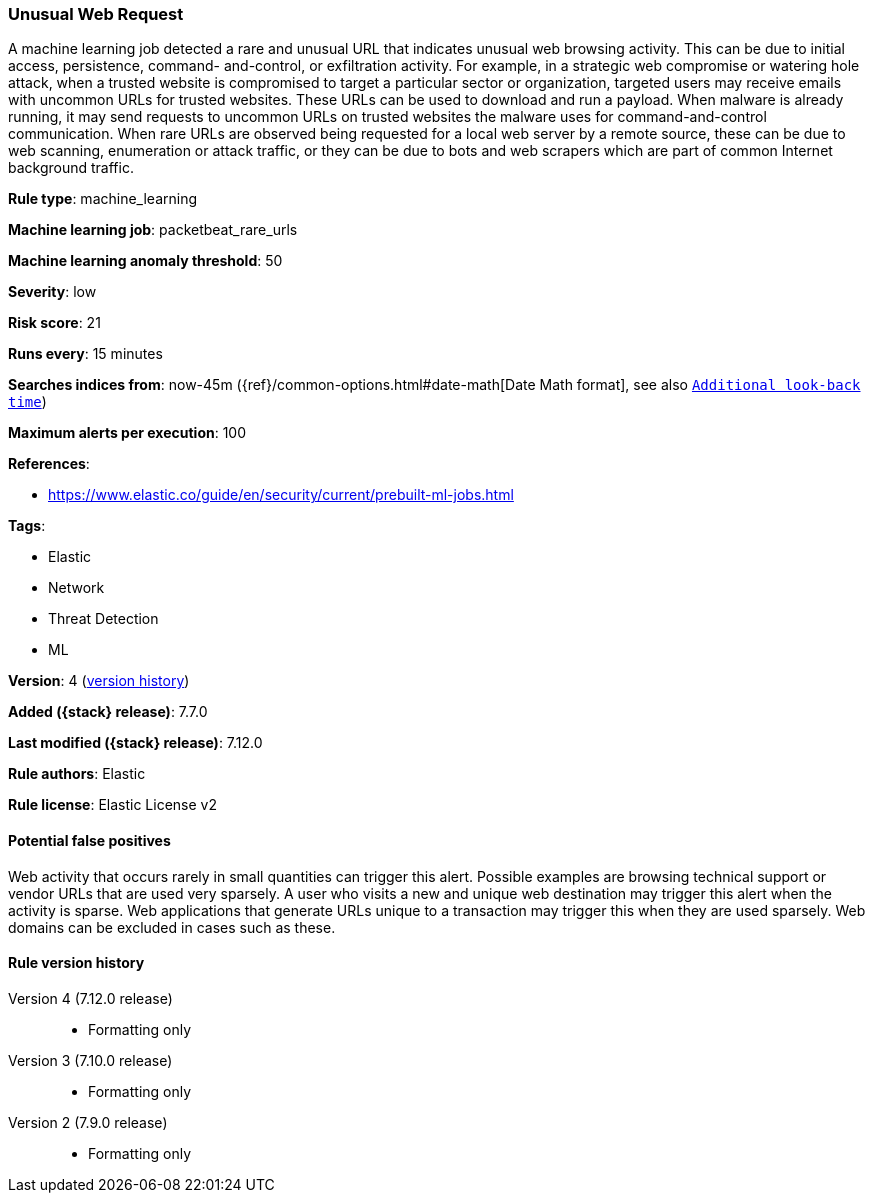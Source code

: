 [[unusual-web-request]]
=== Unusual Web Request

A machine learning job detected a rare and unusual URL that indicates unusual
web browsing activity. This can be due to initial access, persistence, command-
and-control, or exfiltration activity. For example, in a strategic web
compromise or watering hole attack, when a trusted website is compromised to
target a particular sector or organization, targeted users may receive emails
with uncommon URLs for trusted websites. These URLs can be used to download and
run a payload. When malware is already running, it may send requests to uncommon
URLs on trusted websites the malware uses for command-and-control communication.
When rare URLs are observed being requested for a local web server by a remote
source, these can be due to web scanning, enumeration or attack traffic, or they
can be due to bots and web scrapers which are part of common Internet background
traffic.

*Rule type*: machine_learning

*Machine learning job*: packetbeat_rare_urls

*Machine learning anomaly threshold*: 50


*Severity*: low

*Risk score*: 21

*Runs every*: 15 minutes

*Searches indices from*: now-45m ({ref}/common-options.html#date-math[Date Math format], see also <<rule-schedule, `Additional look-back time`>>)

*Maximum alerts per execution*: 100

*References*:

* https://www.elastic.co/guide/en/security/current/prebuilt-ml-jobs.html

*Tags*:

* Elastic
* Network
* Threat Detection
* ML

*Version*: 4 (<<unusual-web-request-history, version history>>)

*Added ({stack} release)*: 7.7.0

*Last modified ({stack} release)*: 7.12.0

*Rule authors*: Elastic

*Rule license*: Elastic License v2

==== Potential false positives

Web activity that occurs rarely in small quantities can trigger this alert. Possible examples are browsing technical support or vendor URLs that are used very sparsely. A user who visits a new and unique web destination may trigger this alert when the activity is sparse. Web applications that generate URLs unique to a transaction may trigger this when they are used sparsely. Web domains can be excluded in cases such as these.

[[unusual-web-request-history]]
==== Rule version history

Version 4 (7.12.0 release)::
* Formatting only

Version 3 (7.10.0 release)::
* Formatting only

Version 2 (7.9.0 release)::
* Formatting only

